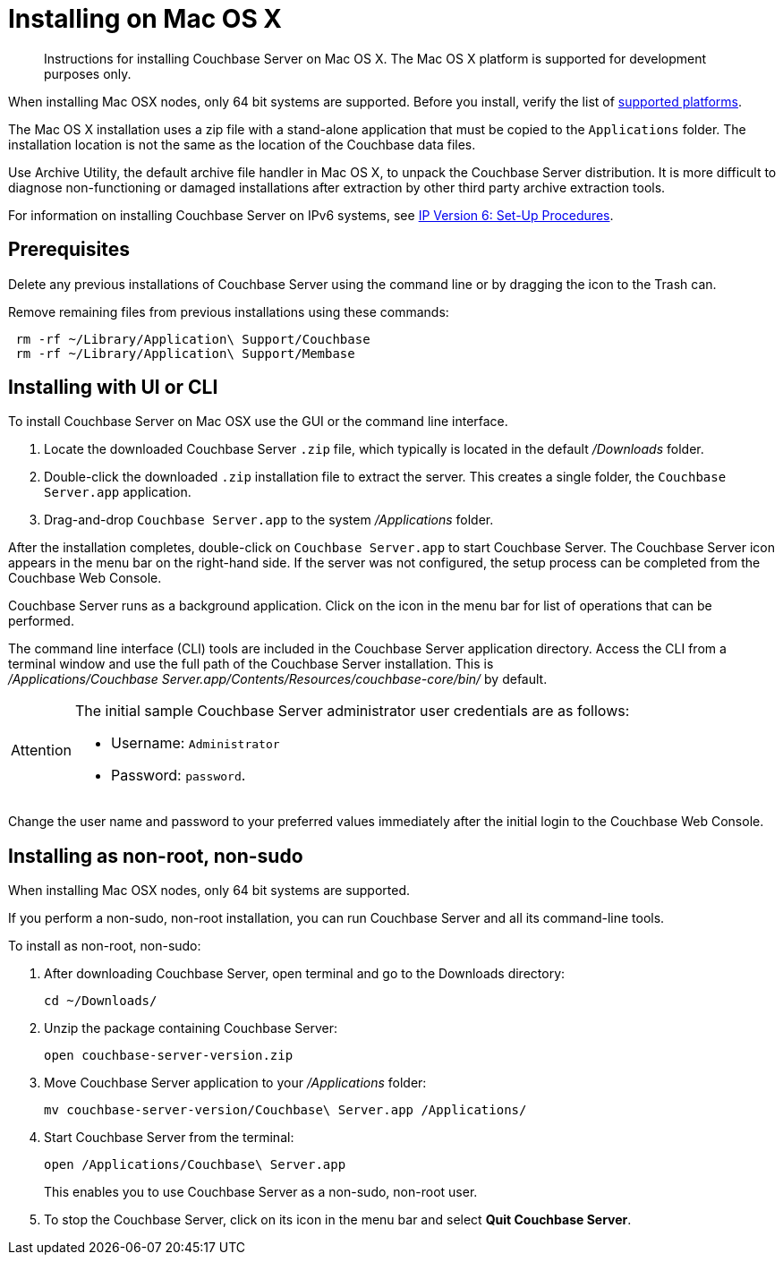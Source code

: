 = Installing on Mac OS X

[abstract]
Instructions for installing Couchbase Server on Mac OS X.
The Mac OS X platform is supported for development purposes only.

When installing Mac OSX nodes, only 64 bit systems are supported.
Before you install, verify the list of xref:install-platforms.adoc[supported platforms].

The Mac OS X installation uses a zip file with a stand-alone application that must be copied to the `Applications` folder.
The installation location is not the same as the location of the Couchbase data files.

Use Archive Utility, the default archive file handler in Mac OS X, to unpack the Couchbase Server distribution.
It is more difficult to diagnose non-functioning or damaged installations after extraction by other third party archive extraction tools.

For information on installing Couchbase Server on IPv6 systems, see xref:ipv6-setup.adoc[IP Version 6: Set-Up Procedures].

== Prerequisites

Delete any previous installations of Couchbase Server using the command line or by dragging the icon to the Trash can.

Remove remaining files from previous installations using these commands:

----
 rm -rf ~/Library/Application\ Support/Couchbase
 rm -rf ~/Library/Application\ Support/Membase
----

== Installing with UI or CLI

To install Couchbase Server on Mac OSX use the GUI or the command line interface.

. Locate the downloaded Couchbase Server `.zip` file, which typically is located in the default [.path]_/Downloads_ folder.
. Double-click the downloaded `.zip` installation file to extract the server.
This creates a single folder, the `Couchbase Server.app` application.
. Drag-and-drop `Couchbase Server.app` to the system [.path]_/Applications_ folder.

After the installation completes, double-click on `Couchbase Server.app` to start Couchbase Server.
The Couchbase Server icon appears in the menu bar on the right-hand side.
If the server was not configured, the setup process can be completed from the Couchbase Web Console.

Couchbase Server runs as a background application.
Click on the icon in the menu bar for list of operations that can be performed.

The command line interface (CLI) tools are included in the Couchbase Server application directory.
Access the CLI from a terminal window and use the full path of the Couchbase Server installation.
This is [.path]_/Applications/Couchbase Server.app/Contents/Resources/couchbase-core/bin/_ by default.

[IMPORTANT,caption=Attention]
====
The initial sample Couchbase Server administrator user credentials are as follows:

* Username: [.in]`Administrator`
* Password: [.in]`password`.
====

Change the user name and password to your preferred values immediately after the initial login to the Couchbase Web Console.

== Installing as non-root, non-sudo

When installing Mac OSX nodes, only 64 bit systems are supported.

If you perform a non-sudo, non-root installation, you can run Couchbase Server and all its command-line tools.

To install as non-root, non-sudo:

. After downloading Couchbase Server, open terminal and go to the Downloads directory:
+
----
cd ~/Downloads/
----

. Unzip the package containing Couchbase Server:
+
----
open couchbase-server-version.zip
----

. Move Couchbase Server application to your [.path]_/Applications_ folder:
+
----
mv couchbase-server-version/Couchbase\ Server.app /Applications/
----

. Start Couchbase Server from the terminal:
+
----
open /Applications/Couchbase\ Server.app
----
+
This enables you to use Couchbase Server as a non-sudo, non-root user.

. To stop the Couchbase Server, click on its icon in the menu bar and select [.ui]*Quit Couchbase Server*.
